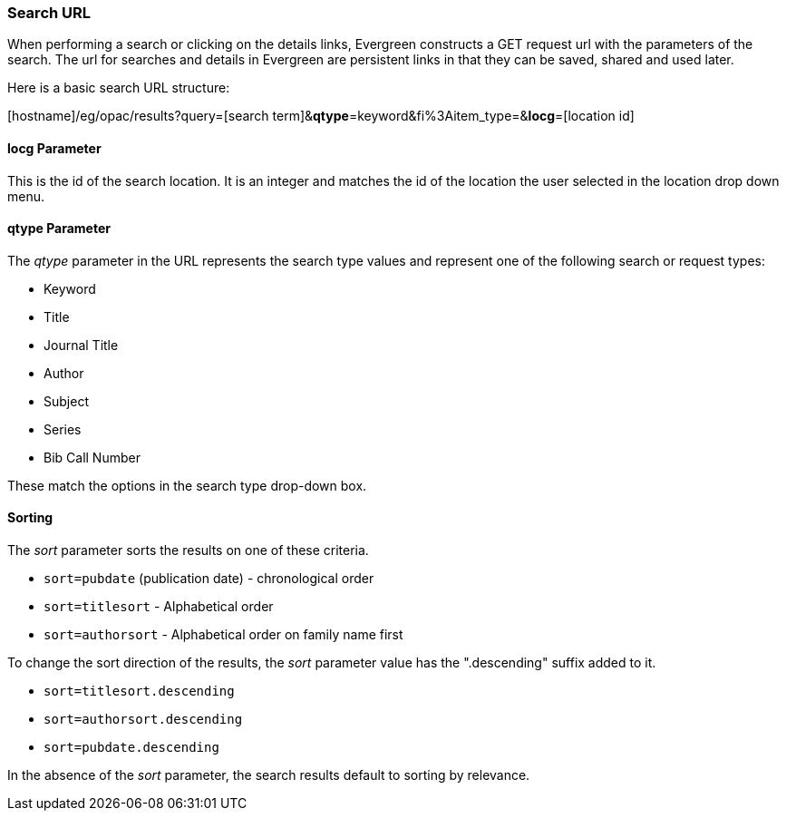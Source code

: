 === Search URL ===

indexterm:[search, URL]

When performing a search or clicking on the details links, Evergreen constructs 
a GET request url with the parameters of the search. The url for searches and 
details in Evergreen are persistent links in that they can be saved, shared and 
used later.

Here is a basic search URL structure:


+++[hostname]+++/eg/opac/results?query=[search term]&**qtype**=keyword&fi%3Aitem_type=&**locg**=[location id]

==== locg Parameter ====
This is the id of the search location. It is an integer and matches the id of the
location the user selected in the location drop down menu.

==== qtype Parameter ====

The _qtype_ parameter in the URL represents the search type values and represent
one of the following search or request types:

* Keyword 
* Title
* Journal Title
* Author
* Subject
* Series
* Bib Call Number

These match the options in the search type drop-down box.

==== Sorting ====

The _sort_ parameter sorts the results on one of these criteria.

* `sort=pubdate` (publication date) - chronological order
* `sort=titlesort` - Alphabetical order
* `sort=authorsort` - Alphabetical order on family name first

To change the sort direction of the results, the _sort_ parameter value has the
".descending" suffix added to it.

* `sort=titlesort.descending`
* `sort=authorsort.descending`
* `sort=pubdate.descending`

In the absence of the _sort_ parameter, the search results default to sorting by
relevance.

